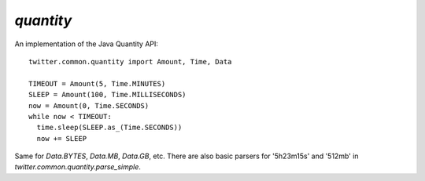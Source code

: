 `quantity`
==========

.. py:module:: twitter.common.quantity

An implementation of the Java Quantity API::

    twitter.common.quantity import Amount, Time, Data

    TIMEOUT = Amount(5, Time.MINUTES)
    SLEEP = Amount(100, Time.MILLISECONDS)
    now = Amount(0, Time.SECONDS)
    while now < TIMEOUT:
      time.sleep(SLEEP.as_(Time.SECONDS))
      now += SLEEP
      
Same for `Data.BYTES`, `Data.MB`, `Data.GB`, etc. There are also basic parsers for '5h23m15s' and '512mb'
in `twitter.common.quantity.parse_simple`.
